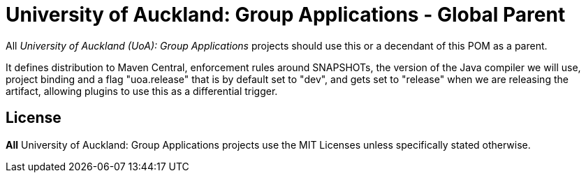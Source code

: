 = University of Auckland: Group Applications - Global Parent

All _University of Auckland (UoA): Group Applications_ projects should use this or a decendant of this POM as a parent. 


It defines distribution to Maven Central, enforcement rules around SNAPSHOTs, the version of the Java compiler we will use,
project binding and a flag "uoa.release" that is by default set to "dev", and gets set to "release" when we are releasing the artifact, allowing plugins to use this as a differential trigger.

== License

*All* University of Auckland: Group Applications projects use the MIT Licenses unless specifically stated otherwise.
